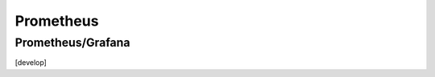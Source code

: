 ==========
Prometheus 
==========

.. highlight:: console

Prometheus/Grafana
==================
[develop]
